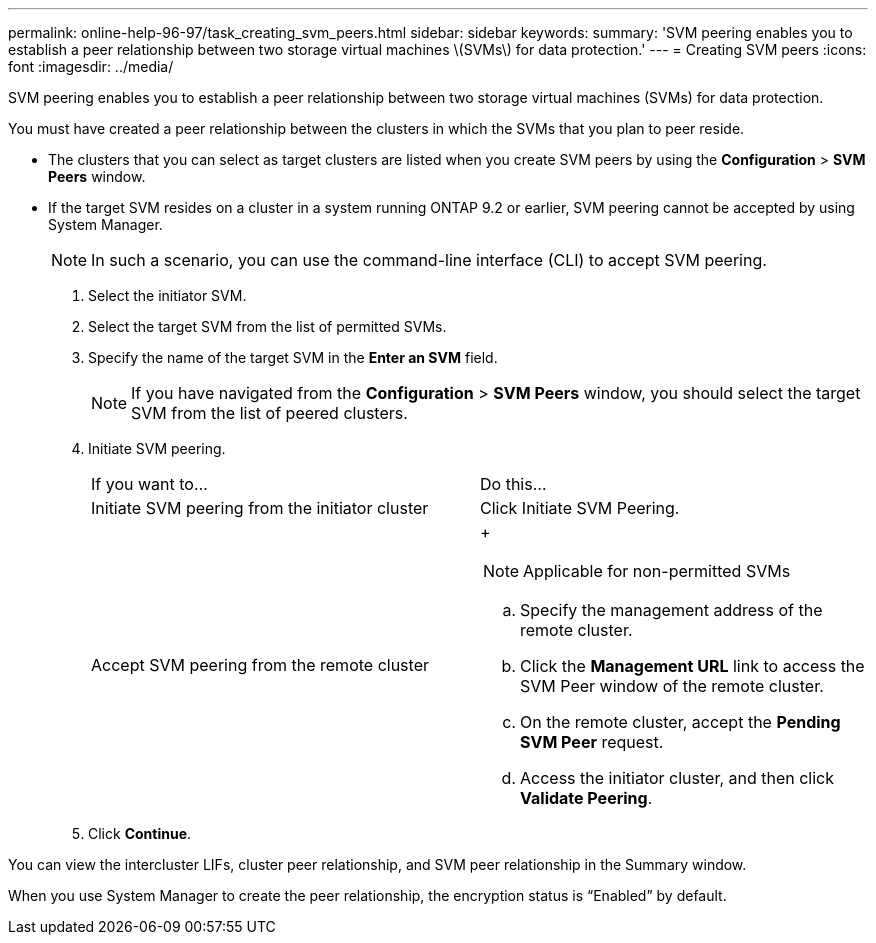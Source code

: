 ---
permalink: online-help-96-97/task_creating_svm_peers.html
sidebar: sidebar
keywords: 
summary: 'SVM peering enables you to establish a peer relationship between two storage virtual machines \(SVMs\) for data protection.'
---
= Creating SVM peers
:icons: font
:imagesdir: ../media/

[.lead]
SVM peering enables you to establish a peer relationship between two storage virtual machines (SVMs) for data protection.

You must have created a peer relationship between the clusters in which the SVMs that you plan to peer reside.

* The clusters that you can select as target clusters are listed when you create SVM peers by using the *Configuration* > *SVM Peers* window.
* If the target SVM resides on a cluster in a system running ONTAP 9.2 or earlier, SVM peering cannot be accepted by using System Manager.
+
[NOTE]
====
In such a scenario, you can use the command-line interface (CLI) to accept SVM peering.
====

. Select the initiator SVM.
. Select the target SVM from the list of permitted SVMs.
. Specify the name of the target SVM in the *Enter an SVM* field.
+
[NOTE]
====
If you have navigated from the *Configuration* > *SVM Peers* window, you should select the target SVM from the list of peered clusters.
====

. Initiate SVM peering.
+
|===
| If you want to...| Do this...
a|
Initiate SVM peering from the initiator cluster
a|
Click Initiate SVM Peering.
a|
Accept SVM peering from the remote cluster
a|
+
[NOTE]
====
Applicable for non-permitted SVMs
====

 .. Specify the management address of the remote cluster.
 .. Click the *Management URL* link to access the SVM Peer window of the remote cluster.
 .. On the remote cluster, accept the *Pending SVM Peer* request.
 .. Access the initiator cluster, and then click *Validate Peering*.

+
|===

. Click *Continue*.

You can view the intercluster LIFs, cluster peer relationship, and SVM peer relationship in the Summary window.

When you use System Manager to create the peer relationship, the encryption status is "`Enabled`" by default.
